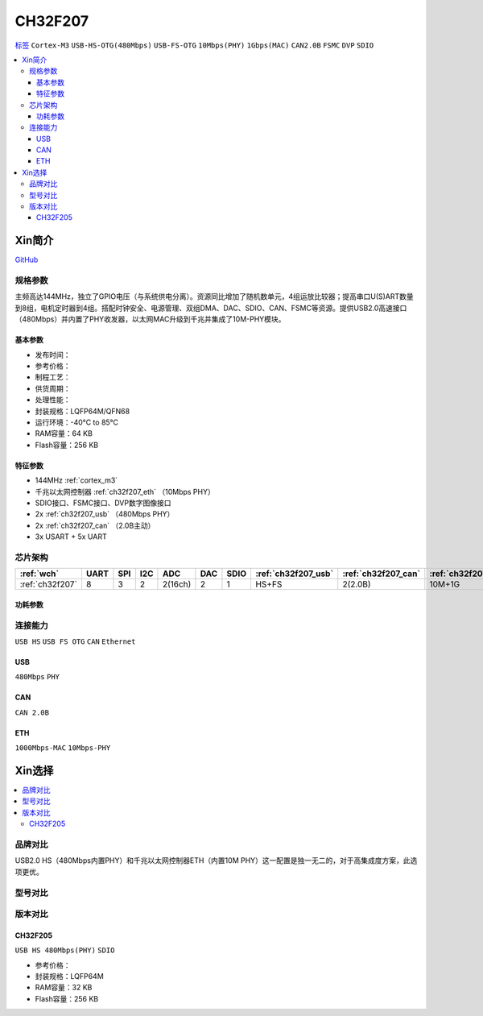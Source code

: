 .. _NO_018:
.. _ch32f207:

CH32F207
============

`标签 <http://www.wch.cn/products/CH32F207.html>`_ ``Cortex-M3`` ``USB-HS-OTG(480Mbps)`` ``USB-FS-OTG`` ``10Mbps(PHY)`` ``1Gbps(MAC)`` ``CAN2.0B`` ``FSMC`` ``DVP`` ``SDIO``


.. contents::
    :local:

Xin简介
-----------

.. image:: ./images/CH32F207.png
    :target: http://www.wch.cn/products/CH32F207.html

`GitHub <https://github.com/SoCXin/CH32F207>`_

规格参数
~~~~~~~~~~~

主频高达144MHz，独立了GPIO电压（与系统供电分离）。资源同比增加了随机数单元，4组运放比较器；提高串口U(S)ART数量到8组，电机定时器到4组。搭配时钟安全、电源管理、双组DMA、DAC、SDIO、CAN、FSMC等资源。提供USB2.0高速接口（480Mbps）并内置了PHY收发器，以太网MAC升级到千兆并集成了10M-PHY模块。

基本参数
^^^^^^^^^^^

* 发布时间：
* 参考价格：
* 制程工艺：
* 供货周期：
* 处理性能：
* 封装规格：LQFP64M/QFN68
* 运行环境：-40°C to 85°C
* RAM容量：64 KB
* Flash容量：256 KB

特征参数
^^^^^^^^^^^

* 144MHz :ref:`cortex_m3`
* 千兆以太网控制器 :ref:`ch32f207_eth` （10Mbps PHY）
* SDIO接口、FSMC接口、DVP数字图像接口
* 2x :ref:`ch32f207_usb` （480Mbps PHY）
* 2x :ref:`ch32f207_can` （2.0B主动）
* 3x USART + 5x UART

芯片架构
~~~~~~~~~~~

.. list-table::
    :header-rows:  1

    * - :ref:`wch`
      - UART
      - SPI
      - I2C
      - ADC
      - DAC
      - SDIO
      - :ref:`ch32f207_usb`
      - :ref:`ch32f207_can`
      - :ref:`ch32f207_eth`
    * - :ref:`ch32f207`
      - 8
      - 3
      - 2
      - 2(16ch)
      - 2
      - 1
      - HS+FS
      - 2(2.0B)
      - 10M+1G

.. image:: ./images/CH32F20X.png
    :target: http://www.wch.cn/products/CH32F207.html

功耗参数
^^^^^^^^^^^

连接能力
~~~~~~~~~~~

``USB HS`` ``USB FS OTG`` ``CAN`` ``Ethernet``

.. _ch32f207_usb:

USB
^^^^^^^^^^^

``480Mbps`` ``PHY``

.. _ch32f207_can:

CAN
^^^^^^^^^^^
``CAN 2.0B``

.. _ch32f207_eth:

ETH
^^^^^^^^^^^
``1000Mbps-MAC`` ``10Mbps-PHY``


Xin选择
-----------

.. contents::
    :local:

品牌对比
~~~~~~~~~

USB2.0 HS（480Mbps内置PHY）和千兆以太网控制器ETH（内置10M PHY）这一配置是独一无二的，对于高集成度方案，此选项更优。

型号对比
~~~~~~~~~

.. image:: ./images/CH32F20.png
    :target: http://special.wch.cn/zh_cn/mcu/

版本对比
~~~~~~~~~

.. image:: ./images/CH32F207ver.png
    :target: http://www.wch.cn/products/CH32F207.html
.. image:: ./images/CH32F2.png
    :target: http://special.wch.cn/zh_cn/mcu/

.. _ch32f205:

CH32F205
^^^^^^^^^^^
``USB HS 480Mbps(PHY)`` ``SDIO``

* 参考价格：
* 封装规格：LQFP64M
* RAM容量：32 KB
* Flash容量：256 KB
